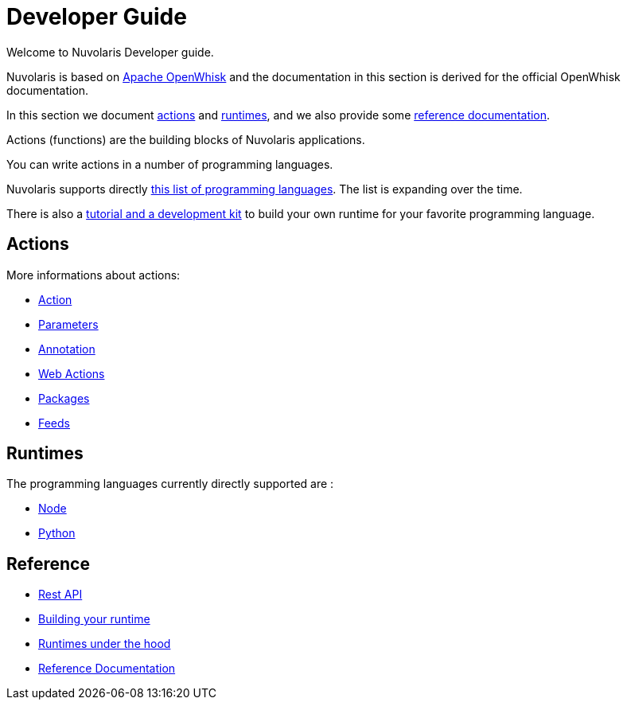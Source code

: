 = Developer Guide

Welcome to Nuvolaris Developer guide. 

Nuvolaris is based on link:https://openwhisk.apache.org[Apache OpenWhisk] and the documentation in this section is derived for the official OpenWhisk documentation.

In this section we document xref:development-actions[actions] and xref:development-runtimes[runtimes], and we also provide some xref:development-references[reference documentation].

Actions (functions) are the building blocks of Nuvolaris applications.

You can write actions in a number of programming languages. 

Nuvolaris supports directly xref:development-runtimes[this list of programming languages]. The list is expanding over the time.

There is also a xref:actions-actionloop.adoc[tutorial and a development kit] to build your own runtime for your favorite programming language.


[[development-actions]]
== Actions

More informations about actions:

* xref:actions.adoc[Action]
* xref:parameters.adoc[Parameters]
* xref:annotations.adoc[Annotation]
* xref:webactions.adoc[Web Actions]
* xref:packages.adoc[Packages]
* xref:feeds.adoc[Feeds]

[[development-runtimes]]
== Runtimes

The programming languages currently directly supported are :

* xref:actions-nodejs.adoc[Node]
* xref:actions-python.adoc[Python]
//* xref:actions-golang.adoc[Go]
//* xref:actions-java.adoc[Java]
//* xref:actions-php.adoc[PHP]

[[development-references]]
== Reference

* xref:rest_api.adoc[Rest API]
* xref:actions-actionloop.adoc[Building your runtime]
* xref:actions-new.adoc[Runtimes under the hood]
* xref:reference.adoc[Reference Documentation]
